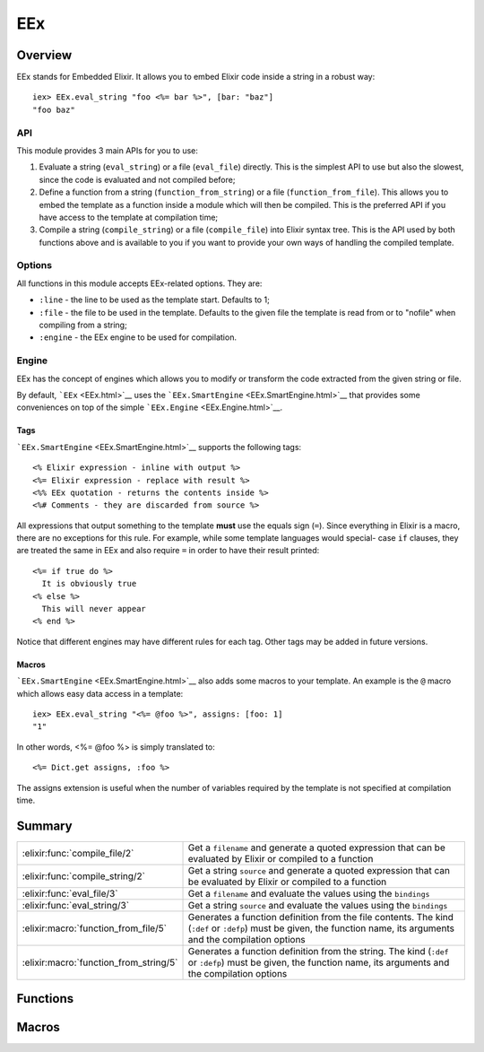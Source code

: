 EEx
==============================================================

.. elixir:module:: EEx

   :mtype: 

Overview
--------

EEx stands for Embedded Elixir. It allows you to embed Elixir code
inside a string in a robust way:

::

    iex> EEx.eval_string "foo <%= bar %>", [bar: "baz"]
    "foo baz"

API
~~~

This module provides 3 main APIs for you to use:

1) Evaluate a string (``eval_string``) or a file (``eval_file``)
   directly. This is the simplest API to use but also the slowest, since
   the code is evaluated and not compiled before;

2) Define a function from a string (``function_from_string``) or a file
   (``function_from_file``). This allows you to embed the template as a
   function inside a module which will then be compiled. This is the
   preferred API if you have access to the template at compilation time;

3) Compile a string (``compile_string``) or a file (``compile_file``)
   into Elixir syntax tree. This is the API used by both functions above
   and is available to you if you want to provide your own ways of
   handling the compiled template.

Options
~~~~~~~

All functions in this module accepts EEx-related options. They are:

-  ``:line`` - the line to be used as the template start. Defaults to 1;
-  ``:file`` - the file to be used in the template. Defaults to the
   given file the template is read from or to "nofile" when compiling
   from a string;
-  ``:engine`` - the EEx engine to be used for compilation.

Engine
~~~~~~

EEx has the concept of engines which allows you to modify or transform
the code extracted from the given string or file.

By default, ```EEx`` <EEx.html>`__ uses the
```EEx.SmartEngine`` <EEx.SmartEngine.html>`__ that provides some
conveniences on top of the simple ```EEx.Engine`` <EEx.Engine.html>`__.

Tags
^^^^

```EEx.SmartEngine`` <EEx.SmartEngine.html>`__ supports the following
tags:

::

    <% Elixir expression - inline with output %>
    <%= Elixir expression - replace with result %>
    <%% EEx quotation - returns the contents inside %>
    <%# Comments - they are discarded from source %>

All expressions that output something to the template **must** use the
equals sign (``=``). Since everything in Elixir is a macro, there are no
exceptions for this rule. For example, while some template languages
would special- case ``if`` clauses, they are treated the same in EEx and
also require ``=`` in order to have their result printed:

::

    <%= if true do %>
      It is obviously true
    <% else %>
      This will never appear
    <% end %>

Notice that different engines may have different rules for each tag.
Other tags may be added in future versions.

Macros
^^^^^^

```EEx.SmartEngine`` <EEx.SmartEngine.html>`__ also adds some macros to
your template. An example is the ``@`` macro which allows easy data
access in a template:

::

    iex> EEx.eval_string "<%= @foo %>", assigns: [foo: 1]
    "1"

In other words, <%= @foo %> is simply translated to:

::

    <%= Dict.get assigns, :foo %>

The assigns extension is useful when the number of variables required by
the template is not specified at compilation time.





Summary
-------

====================================== =
:elixir:func:`compile_file/2`          Get a ``filename`` and generate a quoted expression that can be evaluated by Elixir or compiled to a function 

:elixir:func:`compile_string/2`        Get a string ``source`` and generate a quoted expression that can be evaluated by Elixir or compiled to a function 

:elixir:func:`eval_file/3`             Get a ``filename`` and evaluate the values using the ``bindings`` 

:elixir:func:`eval_string/3`           Get a string ``source`` and evaluate the values using the ``bindings`` 

:elixir:macro:`function_from_file/5`   Generates a function definition from the file contents. The kind (``:def`` or ``:defp``) must be given, the function name, its arguments and the compilation options 

:elixir:macro:`function_from_string/5` Generates a function definition from the string. The kind (``:def`` or ``:defp``) must be given, the function name, its arguments and the compilation options 
====================================== =





Functions
---------

.. elixir:function:: EEx.compile_file/2
   :sig: compile_file(filename, options \\ [])


   
   Get a ``filename`` and generate a quoted expression that can be
   evaluated by Elixir or compiled to a function.
   
   

.. elixir:function:: EEx.compile_string/2
   :sig: compile_string(source, options \\ [])


   
   Get a string ``source`` and generate a quoted expression that can be
   evaluated by Elixir or compiled to a function.
   
   

.. elixir:function:: EEx.eval_file/3
   :sig: eval_file(filename, bindings \\ [], options \\ [])


   
   Get a ``filename`` and evaluate the values using the ``bindings``.
   
   **Examples**
   
   ::
   
       # sample.ex
       foo <%= bar %>
   
       # iex
       EEx.eval_file "sample.ex", [bar: "baz"] #=> "foo baz"
   
   
   

.. elixir:function:: EEx.eval_string/3
   :sig: eval_string(source, bindings \\ [], options \\ [])


   
   Get a string ``source`` and evaluate the values using the ``bindings``.
   
   **Examples**
   
   ::
   
       iex> EEx.eval_string "foo <%= bar %>", [bar: "baz"]
       "foo baz"
   
   
   





Macros
------

.. elixir:macro:: EEx.function_from_file/5
   :sig: function_from_file(kind, name, file, args \\ [], options \\ [])


   
   Generates a function definition from the file contents. The kind
   (``:def`` or ``:defp``) must be given, the function name, its arguments
   and the compilation options.
   
   This function is useful in case you have templates but you want to
   precompile inside a module for speed.
   
   **Examples**
   
   ::
   
       # sample.eex
       <%= a + b %>
   
       # sample.ex
       defmodule Sample do
         require EEx
         EEx.function_from_file :def, :sample, "sample.eex", [:a, :b]
       end
   
       # iex
       Sample.sample(1, 2) #=> "3"
   
   
   

.. elixir:macro:: EEx.function_from_string/5
   :sig: function_from_string(kind, name, source, args \\ [], options \\ [])


   
   Generates a function definition from the string. The kind (``:def`` or
   ``:defp``) must be given, the function name, its arguments and the
   compilation options.
   
   **Examples**
   
   ::
   
       iex> defmodule Sample do
       ...>   require EEx
       ...>   EEx.function_from_string :def, :sample, "<%= a + b %>", [:a, :b]
       ...> end
       iex> Sample.sample(1, 2)
       "3"
   
   
   





